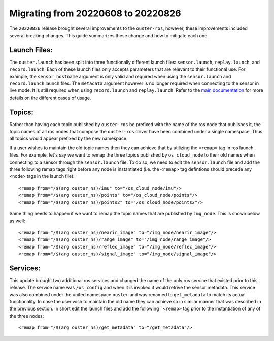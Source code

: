 .. title:: Ouster-ROS Driver Migration Guide


===================================
Migrating from 20220608 to 20220826
===================================
The ``20220826`` release brought several improvements to the ``ouster-ros``, however, these
improvements included several breaking changes. This guide summarizes these change and how to
mitigate each one.

Launch Files:
=============
The ``ouster.launch`` has been split into three functionally different launch files:
``sensor.launch``, ``replay.launch``, and ``record.launch``. Each of these launch files only accepts
parameters that are relevant to their functional use. For example, the ``sensor_hostname`` argument
is only valid and required when using the ``sensor.launch`` and ``record.launch`` launch files.
The ``metadata`` argument however is no longer required when connecting to the sensor in live mode.
It is still required when using ``record.launch`` and ``replay.launch``. Refer to the `main
documentation <./doc/index.rst>`_ for more details on the different cases of usage.

Topics:
=======
Rather than having each topic published by ``ouster-ros`` be prefixed with the name of the ros node
that publishes it, the topic names of all ros nodes that compose the ``ouster-ros`` driver have been
combined under a single namespace. Thus all topics would appear prefixed by the new namespace.

If a user wishes to maintain the old topic names then they can achieve that by utilizing the
``<remap>`` tag in ros launch files. For example, let's say we want to remap the three topics
published by ``os_cloud_node`` to their old names when connecting to a sensor through the
``sensor.launch`` file. To do so, we need to edit the ``sensor.launch`` file and add the three
following remap tags right before any node is instantiated (i.e. the ``<remap>`` tag defintions
should precede any ``<node>`` tags in the launch file)::

    <remap from="/$(arg ouster_ns)/imu" to="/os_cloud_node/imu"/>
    <remap from="/$(arg ouster_ns)/points" to="/os_cloud_node/points"/>
    <remap from="/$(arg ouster_ns)/points2" to="/os_cloud_node/points2"/>

Same thing needs to happen if we want to remap the topic names that are published by ``img_node``.
This is shown below as well::

    <remap from="/$(arg ouster_ns)/nearir_image" to="/img_node/nearir_image"/>
    <remap from="/$(arg ouster_ns)/range_image" to="/img_node/range_image"/>
    <remap from="/$(arg ouster_ns)/reflec_image" to="/img_node/reflec_image"/>
    <remap from="/$(arg ouster_ns)/signal_image" to="/img_node/signal_image"/>

Services:
=========
This update brought two additional ros services and changed the name of the only ros service that
existed prior to this release. The service name was ``/os_config`` and when it is invoked it would
retrive the sensor metadata. This service was also combined under the unifed namespace ``ouster``
and was renamed to ``get_metadata`` to match its actual functionality. In case the user wish to
maintain the old name they can achieve so in similar manner that was described in the previous
section. In short edit the launch files and add the following ```<remap>`` tag prior to the 
instantiation of any of the three nodes::

    <remap from="/$(arg ouster_ns)/get_metadata" to="/get_metadata"/>
